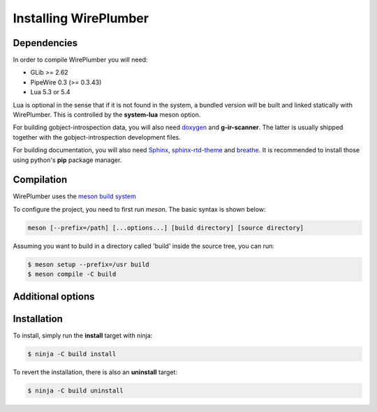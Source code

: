 .. _daemon_installing:

Installing WirePlumber
======================

Dependencies
------------

In order to compile WirePlumber you will need:

* GLib >= 2.62
* PipeWire 0.3 (>= 0.3.43)
* Lua 5.3 or 5.4

Lua is optional in the sense that if it is not found in the system, a bundled
version will be built and linked statically with WirePlumber. This is controlled
by the **system-lua** meson option.

For building gobject-introspection data, you will also need
`doxygen <https://www.doxygen.nl/>`_ and **g-ir-scanner**.
The latter is usually shipped together with the gobject-introspection
development files.

For building documentation, you will also need
`Sphinx <https://pypi.org/project/Sphinx/>`_,
`sphinx-rtd-theme <https://github.com/readthedocs/sphinx_rtd_theme>`_ and
`breathe <https://pypi.org/project/breathe/>`_.
It is recommended to install those using python's **pip** package manager.

Compilation
-----------

WirePlumber uses the `meson build system <https://mesonbuild.com/>`_

To configure the project, you need to first run `meson`.
The basic syntax is shown below:

.. code:: console

   meson [--prefix=/path] [...options...] [build directory] [source directory]

Assuming you want to build in a directory called 'build' inside the source
tree, you can run:

.. code:: console

   $ meson setup --prefix=/usr build
   $ meson compile -C build

Additional options
------------------

.. option:: -Dintrospection=[enabled|disabled|auto]

  Force enable or force disable building gobject-introspection data.

  The default value is **auto**, which means that g-i will be built
  if **doxygen** and **g-ir-scanner** are found and skipped otherwise.

.. option:: -Ddocs=[enabled|disabled|auto]

  Force enable or force disable building documentation.

  The default value is **auto**, which means that documentation will be built
  if **doxygen**, **sphinx** and **breathe** are found and skipped otherwise.

.. option:: -Dmodules=[true|false]

   Build the wireplumber modules.

   The default value is **true**.

.. option:: -Ddaemon=[true|false]

   Build the session manager daemon.

   The default value is **true**.

   Requires **modules** option to be **true**.

.. option:: -Dtools=[true|false]

   Enable or disable building tools.

   The default value is **true**.

   Requires **modules** option to be **true**.

.. option:: -Dsystem-lua=[enabled|disabled|auto]

   Force using lua from the system instead of the bundled one.

   The default value is **auto**, which means that system lua will be used
   if it is found, otherwise the bundled static version will be built silently.

   Use **disabled** to force using the bundled lua.

.. option:: -Dsystemd=[enabled|disabled|auto]

   Enables installing systemd units. The default is **auto**

   **enabled** and **auto** currently mean the same thing.

.. option:: -Dsystemd-system-service=[true|false]

   Enables installing systemd system service file. The default is **false**

.. option:: -Dsystemd-user-service=[true|false]

   Enables installing systemd user service file. The default is **true**

.. option:: -Dsystemd-system-unit-dir=[path]

   Directory for system systemd units.

.. option:: -Dsystemd-user-unit-dir=[path]

   Directory for user systemd units.

Installation
------------

To install, simply run the **install** target with ninja:

.. code:: console

   $ ninja -C build install

To revert the installation, there is also an **uninstall** target:

.. code:: console

   $ ninja -C build uninstall
